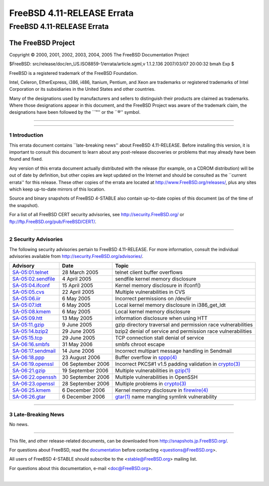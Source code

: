 ===========================
FreeBSD 4.11-RELEASE Errata
===========================

.. raw:: html

   <div class="ARTICLE">

.. raw:: html

   <div class="TITLEPAGE">

FreeBSD 4.11-RELEASE Errata
===========================

The FreeBSD Project
~~~~~~~~~~~~~~~~~~~

Copyright © 2000, 2001, 2002, 2003, 2004, 2005 The FreeBSD Documentation
Project

| $FreeBSD: src/release/doc/en\_US.ISO8859-1/errata/article.sgml,v
  1.1.2.136 2007/03/07 20:00:32 bmah Exp $

.. raw:: html

   <div class="LEGALNOTICE">

FreeBSD is a registered trademark of the FreeBSD Foundation.

Intel, Celeron, EtherExpress, i386, i486, Itanium, Pentium, and Xeon are
trademarks or registered trademarks of Intel Corporation or its
subsidiaries in the United States and other countries.

Many of the designations used by manufacturers and sellers to
distinguish their products are claimed as trademarks. Where those
designations appear in this document, and the FreeBSD Project was aware
of the trademark claim, the designations have been followed by the
\`\`™'' or the \`\`®'' symbol.

.. raw:: html

   </div>

--------------

.. raw:: html

   </div>

    .. raw:: html

       <div class="ABSTRACT">

    This document lists errata items for FreeBSD 4.11-RELEASE,
    containing significant information discovered after the release or
    too late in the release cycle to be otherwise included in the
    release documentation. This information includes security
    advisories, as well as news relating to the software or
    documentation that could affect its operation or usability. An
    up-to-date version of this document should always be consulted
    before installing this version of FreeBSD.

    .. raw:: html

       </div>

.. raw:: html

   <div class="SECT1">

--------------

1 Introduction
--------------

This errata document contains \`\`late-breaking news'' about FreeBSD
4.11-RELEASE. Before installing this version, it is important to consult
this document to learn about any post-release discoveries or problems
that may already have been found and fixed.

Any version of this errata document actually distributed with the
release (for example, on a CDROM distribution) will be out of date by
definition, but other copies are kept updated on the Internet and should
be consulted as the \`\`current errata'' for this release. These other
copies of the errata are located at http://www.FreeBSD.org/releases/,
plus any sites which keep up-to-date mirrors of this location.

Source and binary snapshots of FreeBSD 4-STABLE also contain up-to-date
copies of this document (as of the time of the snapshot).

For a list of all FreeBSD CERT security advisories, see
http://security.FreeBSD.org/ or ftp://ftp.FreeBSD.org/pub/FreeBSD/CERT/.

.. raw:: html

   <div class="NOTE">

    **Note:** FreeBSD 4.11-RELEASE, as well as the FreeBSD 4-STABLE
    branch from which it comes, have reached \`\`End of Life'' status
    and are no longer supported as of 1 February 2007. Specifically, the
    Security Officer Team will no longer be issuing advisories against
    FreeBSD 4-STABLE. In addition, the Ports Manager Team will no longer
    perform package builds for 4-STABLE, and building ports from source
    on 4-STABLE is no longer supported.

    Additional information on this topic can be found in `a
    posting <http://lists.freebsd.org/pipermail/freebsd-stable/2007-February/032766.html>`__
    to the `FreeBSD-STABLE mailing
    list <http://lists.FreeBSD.org/mailman/listinfo/freebsd-stable>`__.

.. raw:: html

   </div>

.. raw:: html

   </div>

.. raw:: html

   <div class="SECT1">

--------------

2 Security Advisories
---------------------

The following security advisories pertain to FreeBSD 4.11-RELEASE. For
more information, consult the individual advisories available from
http://security.FreeBSD.org/advisories/.

.. raw:: html

   <div class="INFORMALTABLE">

+------------------------------------------------------------------------------------------------+---------------------+-----------------------------------------------------------------------------------------------------------------------------------------------------+
| Advisory                                                                                       | Date                | Topic                                                                                                                                               |
+================================================================================================+=====================+=====================================================================================================================================================+
| `SA-05:01.telnet <http://security.FreeBSD.org/advisories/FreeBSD-SA-05:01.telnet.asc>`__       | 28 March 2005       | telnet client buffer overflows                                                                                                                      |
+------------------------------------------------------------------------------------------------+---------------------+-----------------------------------------------------------------------------------------------------------------------------------------------------+
| `SA-05:02.sendfile <http://security.FreeBSD.org/advisories/FreeBSD-SA-05:02.sendfile.asc>`__   | 4 April 2005        | sendfile kernel memory disclosure                                                                                                                   |
+------------------------------------------------------------------------------------------------+---------------------+-----------------------------------------------------------------------------------------------------------------------------------------------------+
| `SA-05:04.ifconf <http://security.FreeBSD.org/advisories/FreeBSD-SA-05:04.ifconf.asc>`__       | 15 April 2005       | Kernel memory disclosure in ifconf()                                                                                                                |
+------------------------------------------------------------------------------------------------+---------------------+-----------------------------------------------------------------------------------------------------------------------------------------------------+
| `SA-05:05.cvs <http://security.FreeBSD.org/advisories/FreeBSD-SA-05:05.cvs.asc>`__             | 22 April 2005       | Multiple vulnerabilities in CVS                                                                                                                     |
+------------------------------------------------------------------------------------------------+---------------------+-----------------------------------------------------------------------------------------------------------------------------------------------------+
| `SA-05:06.iir <http://security.FreeBSD.org/advisories/FreeBSD-SA-05:06.iir.asc>`__             | 6 May 2005          | Incorrect permissions on /dev/iir                                                                                                                   |
+------------------------------------------------------------------------------------------------+---------------------+-----------------------------------------------------------------------------------------------------------------------------------------------------+
| `SA-05:07.ldt <http://security.FreeBSD.org/advisories/FreeBSD-SA-05:07.ldt.asc>`__             | 6 May 2005          | Local kernel memory disclosure in i386\_get\_ldt                                                                                                    |
+------------------------------------------------------------------------------------------------+---------------------+-----------------------------------------------------------------------------------------------------------------------------------------------------+
| `SA-05:08.kmem <http://security.FreeBSD.org/advisories/FreeBSD-SA-05:08.kmem.asc>`__           | 6 May 2005          | Local kernel memory disclosure                                                                                                                      |
+------------------------------------------------------------------------------------------------+---------------------+-----------------------------------------------------------------------------------------------------------------------------------------------------+
| `SA-05:09.htt <http://security.FreeBSD.org/advisories/FreeBSD-SA-05:09.htt.asc>`__             | 13 May 2005         | information disclosure when using HTT                                                                                                               |
+------------------------------------------------------------------------------------------------+---------------------+-----------------------------------------------------------------------------------------------------------------------------------------------------+
| `SA-05:11.gzip <http://security.FreeBSD.org/advisories/FreeBSD-SA-05:11.gzip.asc>`__           | 9 June 2005         | gzip directory traversal and permission race vulnerabilities                                                                                        |
+------------------------------------------------------------------------------------------------+---------------------+-----------------------------------------------------------------------------------------------------------------------------------------------------+
| `SA-05:14.bzip2 <http://security.FreeBSD.org/advisories/FreeBSD-SA-05:14.bzip2.asc>`__         | 29 June 2005        | bzip2 denial of service and permission race vulnerabilities                                                                                         |
+------------------------------------------------------------------------------------------------+---------------------+-----------------------------------------------------------------------------------------------------------------------------------------------------+
| `SA-05:15.tcp <http://security.FreeBSD.org/advisories/FreeBSD-SA-05:15.tcp.asc>`__             | 29 June 2005        | TCP connection stall denial of service                                                                                                              |
+------------------------------------------------------------------------------------------------+---------------------+-----------------------------------------------------------------------------------------------------------------------------------------------------+
| `SA-06:16.smbfs <http://security.FreeBSD.org/advisories/FreeBSD-SA-06:16.smbfs.asc>`__         | 31 May 2006         | smbfs chroot escape                                                                                                                                 |
+------------------------------------------------------------------------------------------------+---------------------+-----------------------------------------------------------------------------------------------------------------------------------------------------+
| `SA-06:17.sendmail <http://security.FreeBSD.org/advisories/FreeBSD-SA-06:17.sendmail.asc>`__   | 14 June 2006        | Incorrect multipart message handling in Sendmail                                                                                                    |
+------------------------------------------------------------------------------------------------+---------------------+-----------------------------------------------------------------------------------------------------------------------------------------------------+
| `SA-06:18.ppp <http://security.FreeBSD.org/advisories/FreeBSD-SA-06:18.ppp.asc>`__             | 23 August 2006      | Buffer overflow in `sppp(4) <http://www.FreeBSD.org/cgi/man.cgi?query=sppp&sektion=4&manpath=FreeBSD+4.11-stable>`__                                |
+------------------------------------------------------------------------------------------------+---------------------+-----------------------------------------------------------------------------------------------------------------------------------------------------+
| `SA-06:19.openssl <http://security.FreeBSD.org/advisories/FreeBSD-SA-06:19.openssl.asc>`__     | 06 September 2006   | Incorrect PKCS#1 v1.5 padding validation in `crypto(3) <http://www.FreeBSD.org/cgi/man.cgi?query=crypto&sektion=3&manpath=FreeBSD+4.11-stable>`__   |
+------------------------------------------------------------------------------------------------+---------------------+-----------------------------------------------------------------------------------------------------------------------------------------------------+
| `SA-06:21.gzip <http://security.FreeBSD.org/advisories/FreeBSD-SA-06:21.gzip.asc>`__           | 19 September 2006   | Multiple vulnerabilities in `gzip(1) <http://www.FreeBSD.org/cgi/man.cgi?query=gzip&sektion=1&manpath=FreeBSD+4.11-stable>`__                       |
+------------------------------------------------------------------------------------------------+---------------------+-----------------------------------------------------------------------------------------------------------------------------------------------------+
| `SA-06:22.openssh <http://security.FreeBSD.org/advisories/FreeBSD-SA-06:22.openssh.asc>`__     | 30 September 2006   | Multiple vulnerabilities in OpenSSH                                                                                                                 |
+------------------------------------------------------------------------------------------------+---------------------+-----------------------------------------------------------------------------------------------------------------------------------------------------+
| `SA-06:23.openssl <http://security.FreeBSD.org/advisories/FreeBSD-SA-06:23.openssl.asc>`__     | 28 September 2006   | Multiple problems in `crypto(3) <http://www.FreeBSD.org/cgi/man.cgi?query=crypto&sektion=3&manpath=FreeBSD+4.11-stable>`__                          |
+------------------------------------------------------------------------------------------------+---------------------+-----------------------------------------------------------------------------------------------------------------------------------------------------+
| `SA-06:25.kmem <http://security.FreeBSD.org/advisories/FreeBSD-SA-06:25.kmem.asc>`__           | 6 December 2006     | Kernel memory disclosure in `firewire(4) <http://www.FreeBSD.org/cgi/man.cgi?query=firewire&sektion=4&manpath=FreeBSD+4.11-stable>`__               |
+------------------------------------------------------------------------------------------------+---------------------+-----------------------------------------------------------------------------------------------------------------------------------------------------+
| `SA-06:26.gtar <http://security.FreeBSD.org/advisories/FreeBSD-SA-06:26.gtar.asc>`__           | 6 December 2006     | `gtar(1) <http://www.FreeBSD.org/cgi/man.cgi?query=gtar&sektion=1&manpath=FreeBSD+4.11-stable>`__ name mangling symlink vulnerability               |
+------------------------------------------------------------------------------------------------+---------------------+-----------------------------------------------------------------------------------------------------------------------------------------------------+

.. raw:: html

   </div>

.. raw:: html

   </div>

.. raw:: html

   <div class="SECT1">

--------------

3 Late-Breaking News
--------------------

No news.

.. raw:: html

   </div>

.. raw:: html

   </div>

--------------

This file, and other release-related documents, can be downloaded from
http://snapshots.jp.FreeBSD.org/.

For questions about FreeBSD, read the
`documentation <http://www.FreeBSD.org/docs.html>`__ before contacting
<questions@FreeBSD.org\ >.

All users of FreeBSD 4-STABLE should subscribe to the
<stable@FreeBSD.org\ > mailing list.

For questions about this documentation, e-mail <doc@FreeBSD.org\ >.

|

